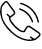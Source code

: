 SplineFontDB: 3.0
FontName: iconFont
FullName: iconFont
FamilyName: iconFont
Weight: Regular
Copyright: Copyright (c) 2017, Developer
UComments: "2017-7-7: Created with FontForge (http://fontforge.org)"
Version: 001.000
ItalicAngle: 0
UnderlinePosition: -100
UnderlineWidth: 50
Ascent: 800
Descent: 200
InvalidEm: 0
LayerCount: 2
Layer: 0 0 "Back" 1
Layer: 1 0 "Fore" 0
XUID: [1021 402 389677309 3246]
StyleMap: 0x0000
FSType: 0
OS2Version: 0
OS2_WeightWidthSlopeOnly: 0
OS2_UseTypoMetrics: 1
CreationTime: 1499437664
ModificationTime: 1524312916
PfmFamily: 48
TTFWeight: 400
TTFWidth: 5
LineGap: 90
VLineGap: 90
Panose: 2 0 5 9 0 0 0 0 0 0
OS2TypoAscent: 0
OS2TypoAOffset: 1
OS2TypoDescent: 0
OS2TypoDOffset: 1
OS2TypoLinegap: 90
OS2WinAscent: 0
OS2WinAOffset: 1
OS2WinDescent: 0
OS2WinDOffset: 1
HheadAscent: 0
HheadAOffset: 1
HheadDescent: 0
HheadDOffset: 1
OS2SubXSize: 650
OS2SubYSize: 699
OS2SubXOff: 0
OS2SubYOff: 140
OS2SupXSize: 650
OS2SupYSize: 699
OS2SupXOff: 0
OS2SupYOff: 479
OS2StrikeYSize: 49
OS2StrikeYPos: 258
OS2Vendor: 'PfEd'
MarkAttachClasses: 1
DEI: 91125
Encoding: UnicodeFull
UnicodeInterp: none
NameList: AGL For New Fonts
DisplaySize: -48
AntiAlias: 1
FitToEm: 0
WinInfo: 57300 20 8
BeginPrivate: 0
EndPrivate
BeginChars: 1114112 1

StartChar: phone-call
Encoding: 57344 57344 0
Width: 1000
VWidth: 0
VStem: 225.288 35.3604<314.356 393.363> 794.535 34.0205<265.668 319.685> 941.87 34.5566<258.219 334.973>
LayerCount: 2
Fore
SplineSet
0 539.887695312 m 0
 3.482421875 564.80078125 6.96484375 593.731445312 11.5185546875 622.39453125 c 0
 13.9296875 637.6640625 14.7333984375 654.541015625 21.4306640625 667.934570312 c 0
 45.00390625 713.474609375 76.345703125 753.65625 116.795898438 785.534179688 c 0
 143.31640625 806.428710938 172.783203125 805.357421875 195.017578125 780.444335938 c 0
 214.037109375 759.282226562 230.109375 735.708984375 246.986328125 712.938476562 c 0
 287.436523438 658.55859375 327.083007812 604.447265625 366.997070312 550.334960938 c 0
 379.051757812 533.994140625 385.749023438 516.045898438 383.0703125 495.151367188 c 0
 380.659179688 476.131835938 370.479492188 462.469726562 355.74609375 451.486328125 c 0
 331.100585938 433.002929688 306.456054688 414.51953125 281.810546875 396.03515625 c 0
 278.864257812 393.892578125 275.91796875 391.481445312 272.703125 389.874023438 c 0
 259.577148438 383.176757812 258.504882812 381.034179688 260.6484375 365.764648438 c 0
 264.666015625 338.44140625 276.720703125 314.063476562 292.2578125 291.561523438 c 0
 347.44140625 211.46484375 413.340820312 141.81640625 493.436523438 86.0966796875 c 0
 518.618164062 68.6845703125 546.477539062 58.2373046875 576.748046875 53.1474609375 c 0
 581.301757812 52.34375 586.124023438 52.076171875 590.677734375 52.34375 c 0
 596.571289062 52.6123046875 599.786132812 55.291015625 601.125 62.255859375 c 0
 602.196289062 68.9521484375 604.875 75.91796875 608.625976562 81.54296875 c 0
 625.770507812 106.723632812 643.182617188 131.63671875 661.130859375 156.282226562 c 0
 683.900390625 187.891601562 725.421875 194.321289062 759.174804688 171.283203125 c 0
 789.4453125 150.923828125 819.448242188 130.029296875 849.451171875 109.40234375 c 0
 889.901367188 81.54296875 930.88671875 54.21875 970.80078125 25.82421875 c 0
 983.926757812 16.4482421875 995.981445312 4.6611328125 1005.62597656 -7.9296875 c 0
 1018.75195312 -24.8056640625 1017.6796875 -45.1650390625 1007.50097656 -62.8447265625 c 0
 999.196289062 -77.310546875 988.749023438 -91.7763671875 976.158203125 -102.758789062 c 0
 950.709960938 -125.529296875 923.654296875 -146.15625 896.866210938 -167.05078125 c 0
 884.54296875 -176.426757812 869.541992188 -179.909179688 854.004882812 -182.3203125 c 0
 837.127929688 -184.999023438 821.055664062 -190.624023438 804.178710938 -193.838867188 c 0
 748.727539062 -204.018554688 693.811523438 -201.071289062 639.1640625 -188.212890625 c 0
 566.8359375 -171.068359375 497.455078125 -146.69140625 433.967773438 -107.581054688 c 0
 378.248046875 -73.2919921875 326.814453125 -33.1103515625 278.060546875 10.287109375 c 0
 203.321289062 76.453125 139.297851562 151.459960938 89.2041015625 237.985351562 c 0
 47.951171875 309.2421875 19.5556640625 385.3203125 8.0361328125 467.0234375 c 0
 4.5537109375 489.793945312 2.9462890625 512.831054688 0 539.887695312 c 0
805.518554688 -157.674804688 m 0
 805.518554688 -156.334960938 805.518554688 -155.263671875 805.786132812 -153.924804688 c 0
 802.571289062 -151.78125 799.088867188 -149.90625 795.875 -147.495117188 c 0
 781.944335938 -137.047851562 768.014648438 -126.868164062 754.888671875 -115.6171875 c 0
 746.584960938 -108.384765625 747.120117188 -99.2763671875 754.084960938 -91.7763671875 c 0
 761.5859375 -83.7392578125 770.693359375 -82.400390625 778.73046875 -90.4365234375 c 0
 801.5 -112.670898438 829.895507812 -125.529296875 857.219726562 -139.995117188 c 0
 863.6484375 -143.477539062 869.274414062 -143.477539062 874.899414062 -139.19140625 c 0
 894.990234375 -123.654296875 915.885742188 -109.188476562 935.172851562 -92.580078125 c 0
 949.370117188 -80.2568359375 962.497070312 -65.7919921875 974.015625 -50.7900390625 c 0
 984.1953125 -37.1279296875 981.248046875 -26.94921875 967.854492188 -16.2333984375 c 0
 965.443359375 -14.3583984375 963.032226562 -12.7509765625 960.62109375 -10.8759765625 c 0
 937.583984375 4.9287109375 914.813476562 20.4658203125 891.776367188 36.0029296875 c 0
 840.87890625 70.828125 790.249023438 105.65234375 739.3515625 140.208984375 c 0
 720.064453125 153.334960938 699.973632812 152.263671875 686.846679688 131.100585938 c 0
 674.791992188 111.545898438 661.130859375 92.7939453125 647.200195312 74.310546875 c 0
 639.431640625 63.86328125 633.5390625 53.1474609375 633.806640625 39.75390625 c 0
 634.07421875 31.9853515625 630.056640625 26.8955078125 622.288085938 23.9482421875 c 0
 603.268554688 16.7158203125 583.4453125 16.4482421875 563.889648438 19.662109375 c 0
 525.314453125 26.359375 490.490234375 42.4326171875 458.879882812 65.2021484375 c 0
 404.232421875 104.044921875 358.157226562 152.263671875 314.4921875 202.625 c 0
 284.489257812 237.181640625 256.362304688 273.61328125 237.610351562 316.20703125 c 0
 227.69921875 338.9765625 221.538085938 362.549804688 225.288085938 387.462890625 c 0
 226.626953125 396.571289062 223.680664062 400.588867188 217.251953125 405.411132812 c 0
 198.5 419.340820312 180.284179688 434.07421875 167.158203125 454.166015625 c 0
 160.4609375 464.61328125 161.532226562 472.649414062 170.372070312 479.614257812 c 0
 178.409179688 486.04296875 185.909179688 484.16796875 195.017578125 475.328125 c 0
 213.233398438 457.916015625 231.716796875 441.307617188 250.46875 424.698242188 c 0
 252.612304688 422.823242188 258.504882812 422.288085938 260.6484375 423.89453125 c 0
 286.365234375 442.9140625 312.081054688 462.202148438 337.262695312 482.29296875 c 0
 349.048828125 491.668945312 350.65625 505.0625 343.69140625 518.45703125 c 0
 341.548828125 522.475585938 338.869140625 526.493164062 336.190429688 530.244140625 c 0
 283.686523438 602.571289062 231.181640625 674.631835938 178.409179688 746.959960938 c 0
 163.407226562 767.5859375 151.62109375 768.92578125 131.529296875 752.584960938 c 0
 129.119140625 750.709960938 126.708007812 748.834960938 124.833007812 746.423828125 c 0
 103.40234375 720.171875 81.7041015625 694.455078125 61.3447265625 667.666992188 c 0
 51.701171875 654.80859375 44.4677734375 640.075195312 47.6826171875 622.930664062 c 0
 47.951171875 621.055664062 46.611328125 619.180664062 46.34375 617.3046875 c 0
 43.9326171875 604.178710938 39.1103515625 591.052734375 39.37890625 578.194335938 c 0
 40.1826171875 543.370117188 42.861328125 508.27734375 45.00390625 473.185546875 c 0
 48.486328125 413.983398438 64.0234375 357.99609375 91.8828125 305.491210938 c 0
 147.334960938 200.482421875 221.001953125 109.670898438 308.331054688 29.841796875 c 0
 351.99609375 -9.8046875 399.142578125 -45.1650390625 449.236328125 -76.5068359375 c 0
 503.883789062 -110.52734375 563.622070312 -133.029296875 625.501953125 -149.102539062 c 0
 669.434570312 -160.62109375 713.634765625 -168.658203125 759.174804688 -163.30078125 c 0
 774.711914062 -161.157226562 790.249023438 -159.549804688 805.518554688 -157.674804688 c 0
521.83203125 757.407226562 m 0
 536.297851562 753.12109375 554.513671875 748.834960938 572.194335938 742.673828125 c 0
 633.270507812 722.046875 690.59765625 693.383789062 742.298828125 654.541015625 c 0
 798.821289062 612.215820312 846.772460938 561.853515625 885.8828125 503.1875 c 0
 931.690429688 435.145507812 959.817382812 359.87109375 976.426757812 280.04296875 c 0
 978.569335938 269.86328125 972.67578125 261.0234375 962.228515625 258.076171875 c 0
 953.12109375 255.666015625 945.083984375 260.219726562 941.870117188 271.203125 c 0
 935.172851562 295.043945312 929.815429688 319.153320312 922.58203125 342.7265625 c 0
 900.348632812 414.51953125 864.719726562 479.078125 815.965820312 536.405273438 c 0
 742.56640625 622.930664062 650.951171875 681.596679688 542.7265625 714.813476562 c 0
 532.547851562 718.028320312 522.100585938 720.439453125 512.188476562 724.189453125 c 0
 503.616210938 727.404296875 498.794921875 736.780273438 500.401367188 744.280273438 c 0
 502.27734375 752.584960938 509.2421875 757.674804688 521.83203125 757.407226562 c 0
828.555664062 284.329101562 m 0
 828.555664062 273.881835938 822.930664062 267.452148438 813.5546875 265.577148438 c 0
 804.178710938 263.702148438 798.017578125 268.255859375 794.53515625 276.560546875 c 0
 788.91015625 290.7578125 784.087890625 305.491210938 778.194335938 319.689453125 c 0
 723.546875 447.200195312 629.520507812 533.190429688 499.0625 579.534179688 c 0
 495.043945312 580.873046875 490.7578125 582.212890625 487.0078125 584.087890625 c 0
 476.828125 588.91015625 472.541992188 597.481445312 475.489257812 605.786132812 c 0
 478.971679688 615.4296875 489.954101562 620.787109375 500.133789062 616.76953125 c 0
 527.189453125 606.322265625 554.78125 596.678710938 580.498046875 583.551757812 c 0
 662.737304688 541.495117188 728.368164062 480.685546875 776.85546875 401.928710938 c 0
 798.553710938 366.8359375 814.89453125 329.065429688 827.484375 289.954101562 c 0
 828.288085938 287.543945312 828.288085938 285.1328125 828.555664062 284.329101562 c 0
EndSplineSet
EndChar
EndChars
EndSplineFont
